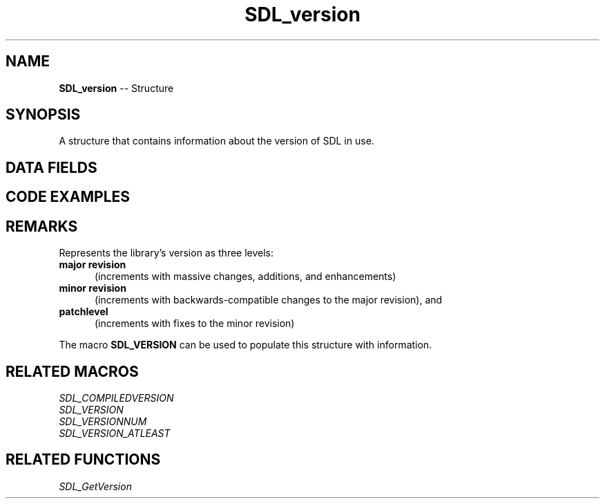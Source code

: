 .TH SDL_version 3 "2018.09.27" "https://github.com/haxpor/sdl2-manpage" "SDL2"
.SH NAME
\fBSDL_version\fR -- Structure

.SH SYNOPSIS
A structure that contains information about the version of SDL in use.

.SH DATA FIELDS
.TS
tab(:) allbox;
a lb l.
Uint8:major:T{
major version
T}
Uint8:minor:T{
minor version
T}
Uint8:patch:T{
update version (patchlevel)
T}
.TE

.SH CODE EXAMPLES

.TS
tab(:) allbox;
a.
T{
.nf
SDL_version compiled;
SDL_version linked;

SDL_VERSION(&compiled);
SDL_GetVersion(&linked);
printf("We compiled against SDL version %d.%d.%d ...\n",
  compiled.major, compiled.minor, compiled.patch);
printf("But we are linking against SDL version %d.%d.%d.\n",
  linked.major, linked.minor, linked.patch);
.fi
T}
.TE

.SH REMARKS
Represents the library's version as three levels:

.TP 5
.BI "major revision"
(increments with massive changes, additions, and enhancements)

.TP
.BI "minor revision"
(increments with backwards-compatible changes to the major revision), and

.TP
.BI "patchlevel"
(increments with fixes to the minor revision)

.PP
The macro \fBSDL_VERSION\fR can be used to populate this structure with information.

.SH RELATED MACROS
\fISDL_COMPILEDVERSION
.br
\fISDL_VERSION
.br
\fISDL_VERSIONNUM
.br
\fISDL_VERSION_ATLEAST

.SH RELATED FUNCTIONS
\fISDL_GetVersion
